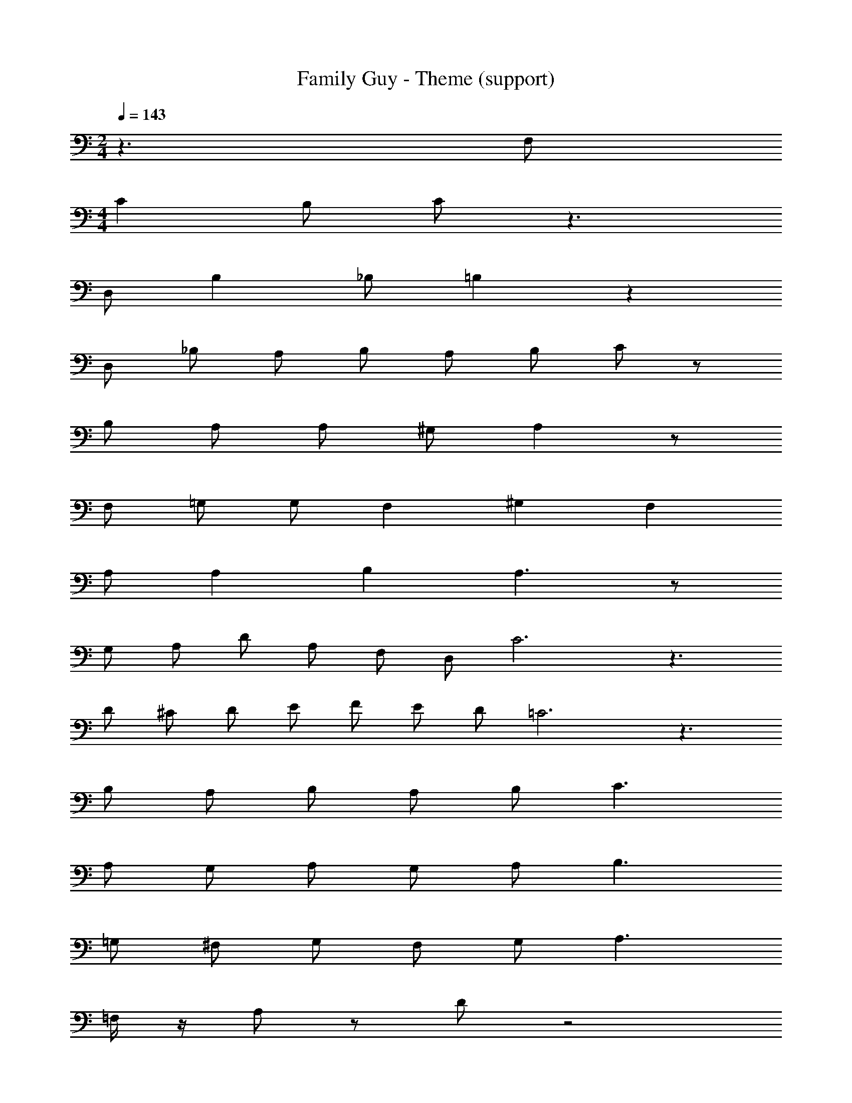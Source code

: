 X: 1
T: Family Guy - Theme (support)
Z: ABC Generated by Starbound Composer
L: 1/8
M: 2/4
Q: 1/4=143
K: C
z3 F, 
M: 4/4
C2 B, C z3 
D, B,2 _B, =B,2 z2 
D, _B, A, B, A, B, C z 
B, A,4/3 A,4/3 ^G,4/3 A,2 z 
F, =G, G, F,2 ^G,2 F,2 
A, A,2 B,2 A,3 z 
G, A, D A, F, D, C6 z3 
D ^C D E F E D =C6 z3 
B, A, B, A, B, C3 
A, G, A, G, A, B,3 
=G, ^F, G, F, G, A,3 
=F,/2 z/2 A, z D z4 
C2 z2 ^C2 z2 
D2 z2 E2 z2 
F10 z6 
M: 4/4
M: 4/4
M: 4/4
M: 4/4
z6 C, D, 
E, E, E, E, E, D, C, D, 
E, E, E, E, E, z E, F, 
G, G, G,3/2 G,/2 G, F, E, F, 
G, G, G, G, G, z A, =B, 
=C C C3/2 C/2 C B, A, B, 
C C B, C D z C D 
E2 E3/2 E/2 D D z D 
E E E E D D C D 
E E E3/2 E/2 E D C D 
C2 z12 
C, D, E, E, E, E, E, D, 
C, D, E, E, E, E, E, z 
E, F, G, G, G,3/2 G,/2 G, F, 
E, F, G, G, G, G, G, z 
A, B, C C C3/2 C/2 C B, 
A, B, C C B, C D z 
C D E2 E3/2 E/2 D D z 
D E E E E D D C 
D E E E3/2 E/2 E D C 
D C2 z3 C B, 
_B, A,2 C2 D2 C2 
^G,2 C2 D2 C2 
=G,12 z 
C =B, _B, A,2 C2 D2 
C2 A,2 =B,2 C2 
E2 D5 z 
G,3/2 G,/2 A, G, A, G, z2 
C, D, E, E, E, E, E, D, 
C, D, E, E, E, E, E, z 
E, F, G,/2 G, G, G, G, F,3/2 
E, F, G, G, G, G, G, z 
A, B, C C C3/2 C/2 C B, 
A, B, C C B, C D z 
C D E2 E3/2 E/2 D D z 
D E E E E D D C 
D G2 G2 G2 G2 
G2 F2 E2 F2 
G13 
